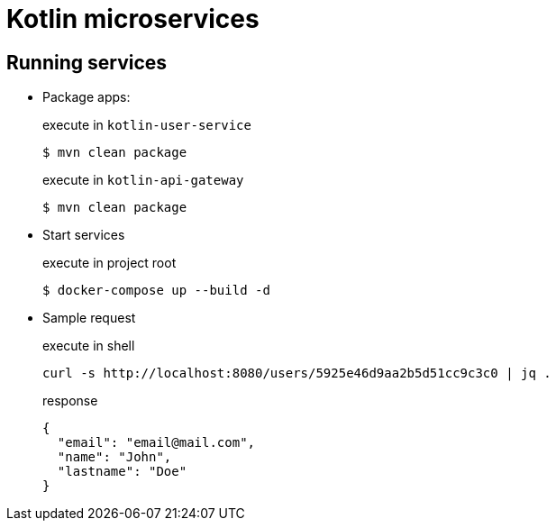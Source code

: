 = Kotlin microservices

== Running services

* Package apps:
+
[source,bash]
.execute in `kotlin-user-service`
$ mvn clean package
+
[source,bash]
.execute in `kotlin-api-gateway`
$ mvn clean package

* Start services
+
[source,bash]
.execute in project root
$ docker-compose up --build -d

* Sample request
+
[source,bash]
.execute in shell
curl -s http://localhost:8080/users/5925e46d9aa2b5d51cc9c3c0 | jq .
+
[source,bash]
.response
{
  "email": "email@mail.com",
  "name": "John",
  "lastname": "Doe"
}
